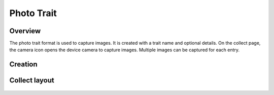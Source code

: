 Photo Trait |photo|
===================
Overview
--------

The photo trait format is used to capture images. It is created with a trait name and optional details. On the collect page, the camera icon opens the device camera to capture images. Multiple images can be captured for each entry.

Creation
--------

.. figure:: /_static/images/traits/formats/create_photo.png
   :width: 40%
   :align: center
   :alt: Photo trait creation fields

Collect layout
--------------

.. figure:: /_static/images/traits/formats/collect_photo_framed.png
   :width: 40%
   :align: center
   :alt: Photo trait collection

.. |photo| image:: /_static/icons/formats/camera.png
  :width: 20
